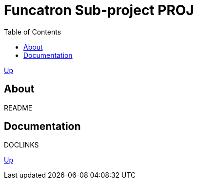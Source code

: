 = Funcatron Sub-project $$PROJ$$
:toc:

link:../index.html[Up]

== About

$$README$$

== Documentation

$$DOCLINKS$$

link:../index.html[Up]